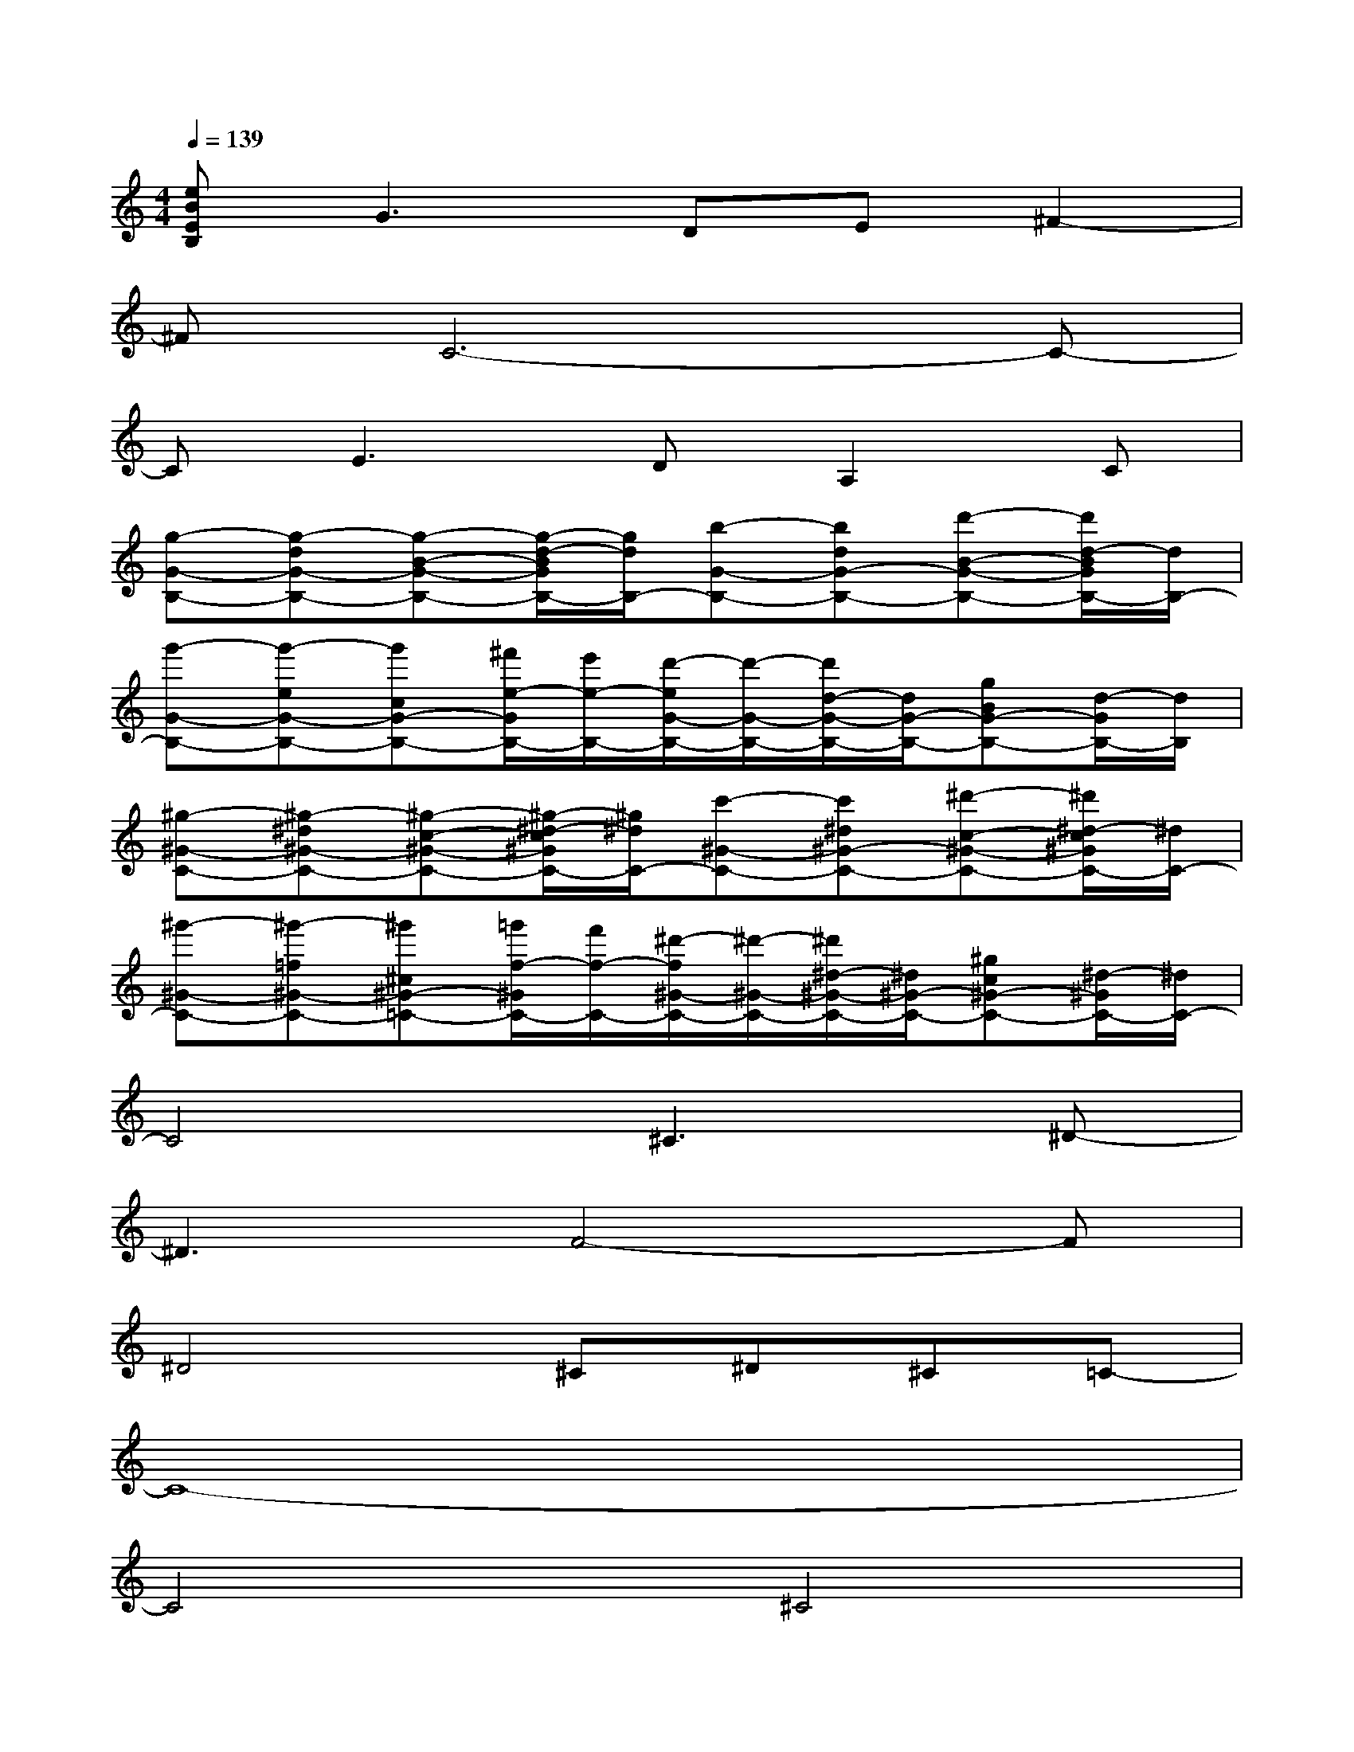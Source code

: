 X:1
T:
M:4/4
L:1/8
Q:1/4=139
K:C%0sharps
V:1
[eBEB,]G3DE^F2-|
^FC6-C-|
CE3DA,2C|
[g-G-B,-][g-dG-B,-][g-B-G-B,-][g/2-d/2-B/2G/2B,/2-][g/2d/2B,/2-][b-G-B,-][bdG-B,-][d'-B-G-B,-][d'/2d/2-B/2G/2B,/2-][d/2B,/2-]|
[g'-G-B,-][g'-eG-B,-][g'cG-B,-][^f'/2e/2-G/2B,/2-][e'/2e/2-B,/2-][d'/2-e/2G/2-B,/2-][d'/2-G/2-B,/2-][d'/2d/2-G/2-B,/2-][d/2G/2-B,/2-][gBG-B,-][d/2-G/2B,/2-][d/2B,/2]|
[^g-^G-C-][^g-^d^G-C-][^g-c-^G-C-][^g/2-^d/2-c/2^G/2C/2-][^g/2^d/2C/2-][c'-^G-C-][c'^d^G-C-][^d'-c-^G-C-][^d'/2^d/2-c/2^G/2C/2-][^d/2C/2-]|
[^g'-^G-C-][^g'-=f^G-C-][^g'^c^G-=C-][=g'/2f/2-^G/2C/2-][f'/2f/2-C/2-][^d'/2-f/2^G/2-C/2-][^d'/2-^G/2-C/2-][^d'/2^d/2-^G/2-C/2-][^d/2^G/2-C/2-][^gc^G-C-][^d/2-^G/2C/2-][^d/2C/2-]|
C4^C3^D-|
^D3F4-F|
^D4^C^D^C=C-|
C8-|
C4^C4|
^D4<F4|
^D4^C^D^C=C-|
C^G3^DF=G2-|
G^C6-^C-